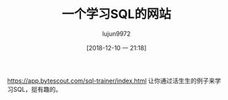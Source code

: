#+TITLE: 一个学习SQL的网站
#+AUTHOR: lujun9972
#+TAGS: linux和它的小伙伴
#+DATE: [2018-12-10 一 21:18]
#+LANGUAGE:  zh-CN
#+OPTIONS:  H:6 num:nil toc:t \n:nil ::t |:t ^:nil -:nil f:t *:t <:nil


https://app.bytescout.com/sql-trainer/index.html 让你通过活生生的例子来学习SQL，挺有趣的。

[[file:images/sql-trainer.png]]

